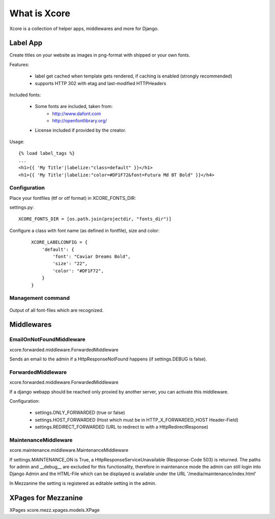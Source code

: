 =============
What is Xcore
=============
Xcore is a collection of helper apps, middlewares and more for Django.


Label App
=========
Create titles on your website as images in png-format with shipped or your own fonts.

Features:

 * label get cached when template gets rendered, if caching is enabled (strongly recommended)
 * supports HTTP 302 with etag and last-modified HTTPHeaders

Included fonts:

 * Some fonts are included, taken from:
    - http://www.dafont.com
    - http://openfontlibrary.org/

 * License included if provided by the creator.

Usage::

 {% load label_tags %}
 ...
 <h1>{{ 'My Title'|labelize:"class=default" }}</h1>
 <h1>{{ 'My Title'|labelize:"color=#DF1F72&font=Futura Md BT Bold" }}</h4>

Configuration
-------------
Place your fontfiles (ttf or otf format) in XCORE_FONTS_DIR:

settings.py::

 XCORE_FONTS_DIR = [os.path.join(projectdir, "fonts_dir")]

Configure a class with font name (as defined in fontfile), size and color:

 ::
   
    XCORE_LABELCONFIG = {
        'default': {
            'font': "Caviar Dreams Bold",
            'size': "22",
            'color': "#DF1F72",
        }
    }

Management command
------------------

 ::

Output of all font-files which are recognized.

Middlewares
===========

EmailOnNotFoundMiddleware
-------------------------
xcore.forwarded.middleware.ForwardedMiddleware

Sends an email to the admin if a HttpResponseNotFound happens (if settings.DEBUG is false).


ForwardedMiddleware
-------------------
xcore.forwarded.middleware.ForwardedMiddleware

If a django webapp should be reached only proxied by another server, you can activate this middleware.

Configuration:

 - settings.ONLY_FORWARDED (true or false)
 - settings.HOST_FORWARDED (Host which must be in HTTP_X_FORWARDED_HOST Header-Field)
 - settings.REDIRECT_FORWARDED (URL to redirect to with a HttpRedirectResponse)

MaintenanceMiddleware
---------------------
xcore.maintenance.middleware.MaintenanceMiddleware

If settings.MAINTENANCE_ON is True, a HttpResponseServiceUnavailable (Response-Code 503) is returned.
The paths for admin and __debug__ are excluded for this functionality, therefore in maintenance mode the admin
can still login into Django Admin and the HTML-File which can be displayed is available under the
URL '/media/maintenance/index.html'

In Mezzanine the setting is registered as editable setting in the admin.


XPages for Mezzanine
====================
XPages xcore.mezz.xpages.models.XPage
